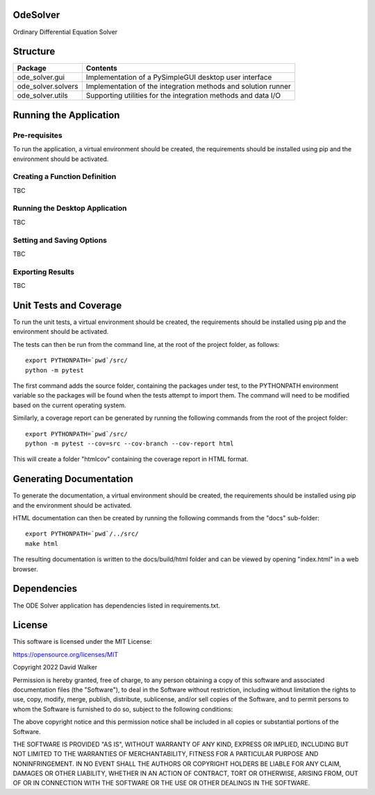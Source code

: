 .. image:: https://github.com/davewalker5/OdeSolver/workflows/Python%20CI%20Build/badge.svg
    :target: https://github.com/davewalker5/OdeSolver/actions
    :alt: Build Status

.. image:: https://codecov.io/gh/davewalker5/OdeSolver/branch/main/graph/badge.svg?token=U86UFDVD5S
    :target: https://codecov.io/gh/davewalker5/OdeSolver
    :alt: Coverage

.. image:: https://sonarcloud.io/api/project_badges/measure?project=davewalker5_OdeSolver&metric=alert_status
    :target: https://sonarcloud.io/summary/new_code?id=davewalker5_OdeSolver
    :alt: Quality Gate

.. image:: https://img.shields.io/github/issues/davewalker5/OdeSolver
    :target: https://github.com/davewalker5/OdeSolver/issues
    :alt: GitHub issues

.. image:: https://img.shields.io/github/v/release/davewalker5/OdeSolver.svg?include_prereleases
    :target: https://github.com/davewalker5/OdeSolver/releases
    :alt: Releases

.. image:: https://img.shields.io/badge/License-mit-blue.svg
    :target: https://github.com/davewalker5/OdeSolver/blob/main/LICENSE
    :alt: License

.. image:: https://img.shields.io/badge/language-python-blue.svg
    :target: https://www.python.org
    :alt: Language

.. image:: https://img.shields.io/github/languages/code-size/davewalker5/OdeSolver
    :target: https://github.com/davewalker5/OdeSolver/
    :alt: GitHub code size in bytes


OdeSolver
=========

Ordinary Differential Equation Solver


Structure
=========

+-------------------------------+----------------------------------------------------------------------+
| **Package**                   | **Contents**                                                         |
+-------------------------------+----------------------------------------------------------------------+
| ode_solver.gui                | Implementation of a PySimpleGUI desktop user interface               |
+-------------------------------+----------------------------------------------------------------------+
| ode_solver.solvers            | Implementation of the integration methods and solution runner        |
+-------------------------------+----------------------------------------------------------------------+
| ode_solver.utils              | Supporting utilities for the integration methods and data I/O        |
+-------------------------------+----------------------------------------------------------------------+


Running the Application
=======================

Pre-requisites
--------------

To run the application, a virtual environment should be created, the requirements should be installed using pip and the
environment should be activated.

Creating a Function Definition
------------------------------

TBC

Running the Desktop Application
-------------------------------

TBC

Setting and Saving Options
--------------------------

TBC

Exporting Results
-----------------

TBC


Unit Tests and Coverage
=======================

To run the unit tests, a virtual environment should be created, the requirements should be installed using pip and the
environment should be activated.

The tests can then be run from the command line, at the root of the project folder, as follows:

::

    export PYTHONPATH=`pwd`/src/
    python -m pytest

The first command adds the source folder, containing the packages under test, to the PYTHONPATH environment
variable so the packages will be found when the tests attempt to import them. The command will need to be modified
based on the current operating system.

Similarly, a coverage report can be generated by running the following commands from the root of the project folder:

::

    export PYTHONPATH=`pwd`/src/
    python -m pytest --cov=src --cov-branch --cov-report html

This will create a folder "htmlcov" containing the coverage report in HTML format.


Generating Documentation
========================

To generate the documentation, a virtual environment should be created, the requirements should be installed
using pip and the environment should be activated.

HTML documentation can then be created by running the following commands from the "docs" sub-folder:

::

    export PYTHONPATH=`pwd`/../src/
    make html

The resulting documentation is written to the docs/build/html folder and can be viewed by opening "index.html" in a
web browser.


Dependencies
============

The ODE Solver application has dependencies listed in requirements.txt.


License
=======

This software is licensed under the MIT License:

https://opensource.org/licenses/MIT

Copyright 2022 David Walker

Permission is hereby granted, free of charge, to any person obtaining a copy of this software and associated
documentation files (the "Software"), to deal in the Software without restriction, including without limitation the
rights to use, copy, modify, merge, publish, distribute, sublicense, and/or sell copies of the Software, and to permit
persons to whom the Software is furnished to do so, subject to the following conditions:

The above copyright notice and this permission notice shall be included in all copies or substantial portions of the
Software.

THE SOFTWARE IS PROVIDED "AS IS", WITHOUT WARRANTY OF ANY KIND, EXPRESS OR IMPLIED, INCLUDING BUT NOT LIMITED TO THE
WARRANTIES OF MERCHANTABILITY, FITNESS FOR A PARTICULAR PURPOSE AND NONINFRINGEMENT. IN NO EVENT SHALL THE AUTHORS OR
COPYRIGHT HOLDERS BE LIABLE FOR ANY CLAIM, DAMAGES OR OTHER LIABILITY, WHETHER IN AN ACTION OF CONTRACT, TORT OR
OTHERWISE, ARISING FROM, OUT OF OR IN CONNECTION WITH THE SOFTWARE OR THE USE OR OTHER DEALINGS IN THE SOFTWARE.

